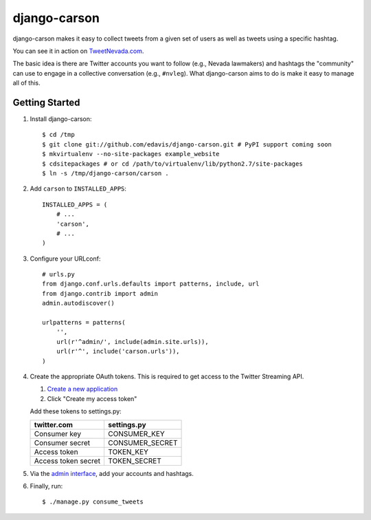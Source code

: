 =============
django-carson
=============

django-carson makes it easy to collect tweets from a given set of
users as well as tweets using a specific hashtag.

You can see it in action on TweetNevada.com_.

.. _TweetNevada.com: http://tweetnevada.com

The basic idea is there are Twitter accounts you want to follow (e.g.,
Nevada lawmakers) and hashtags the "community" can use to engage in a
collective conversation (e.g., ``#nvleg``).  What django-carson aims
to do is make it easy to manage all of this.

Getting Started
---------------

#) Install django-carson::

    $ cd /tmp
    $ git clone git://github.com/edavis/django-carson.git # PyPI support coming soon
    $ mkvirtualenv --no-site-packages example_website
    $ cdsitepackages # or cd /path/to/virtualenv/lib/python2.7/site-packages
    $ ln -s /tmp/django-carson/carson .

#) Add ``carson`` to ``INSTALLED_APPS``::

    INSTALLED_APPS = (
        # ...
        'carson',
        # ...
    )

#) Configure your URLconf::

    # urls.py
    from django.conf.urls.defaults import patterns, include, url
    from django.contrib import admin
    admin.autodiscover()
    
    urlpatterns = patterns(
        '',
        url(r'^admin/', include(admin.site.urls)),
        url(r'^', include('carson.urls')),
    )

#) Create the appropriate OAuth tokens.  This is required to get
   access to the Twitter Streaming API.

   1) `Create a new application`_
   2) Click "Create my access token"

   Add these tokens to settings.py:

   ===================  ===============
       twitter.com        settings.py
   ===================  ===============
   Consumer key         CONSUMER_KEY
   Consumer secret      CONSUMER_SECRET
   Access token         TOKEN_KEY
   Access token secret  TOKEN_SECRET
   ===================  ===============

#) Via the `admin interface`_, add your accounts and hashtags.

#) Finally, run::

    $ ./manage.py consume_tweets

.. _Create a new application: https://dev.twitter.com/apps/new
.. _admin interface: http://localhost:8000/admin/carson/
